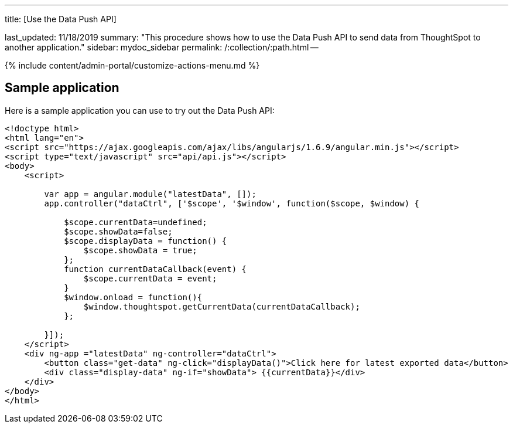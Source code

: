 '''

title: [Use the Data Push API]

last_updated: 11/18/2019 summary: "This procedure shows how to use the Data Push API to send data from ThoughtSpot to another application." sidebar: mydoc_sidebar permalink: /:collection/:path.html --

{% include content/admin-portal/customize-actions-menu.md %}

== Sample application

Here is a sample application you can use to try out the Data Push API:

----
<!doctype html>
<html lang="en">
<script src="https://ajax.googleapis.com/ajax/libs/angularjs/1.6.9/angular.min.js"></script>
<script type="text/javascript" src="api/api.js"></script>
<body>
    <script>

        var app = angular.module("latestData", []);
        app.controller("dataCtrl", ['$scope', '$window', function($scope, $window) {

            $scope.currentData=undefined;
            $scope.showData=false;
            $scope.displayData = function() {
                $scope.showData = true;
            };
            function currentDataCallback(event) {
                $scope.currentData = event;
            }
            $window.onload = function(){
                $window.thoughtspot.getCurrentData(currentDataCallback);
            };

        }]);
    </script>
    <div ng-app ="latestData" ng-controller="dataCtrl">
        <button class="get-data" ng-click="displayData()">Click here for latest exported data</button>
        <div class="display-data" ng-if="showData"> {{currentData}}</div>
    </div>
</body>
</html>
----
